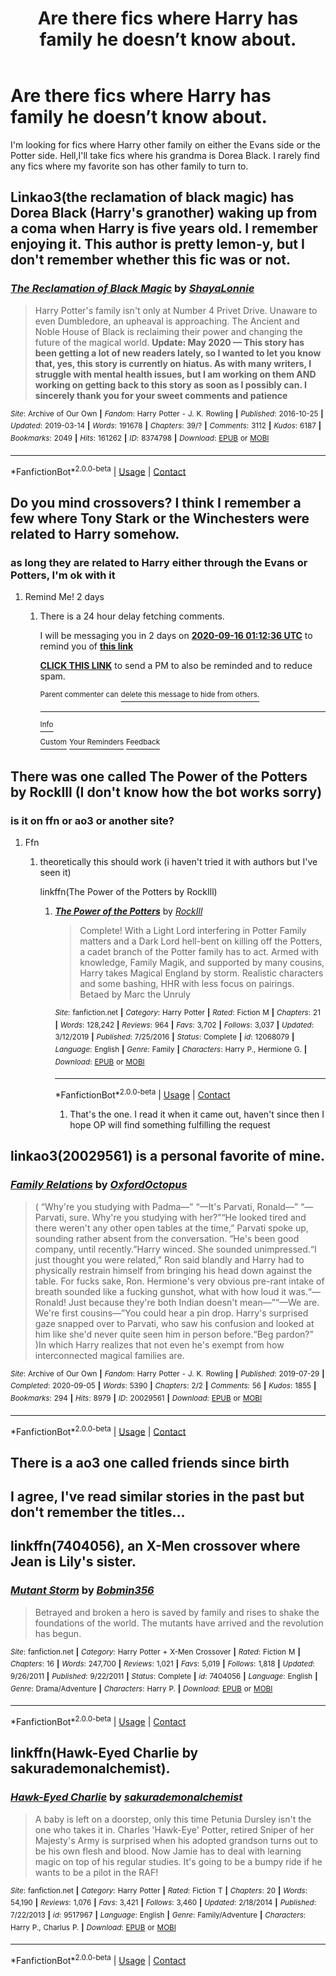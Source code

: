 #+TITLE: Are there fics where Harry has family he doesn’t know about.

* Are there fics where Harry has family he doesn’t know about.
:PROPERTIES:
:Author: Ed-One-San
:Score: 5
:DateUnix: 1599984313.0
:DateShort: 2020-Sep-13
:FlairText: Recommendation
:END:
I'm looking for fics where Harry other family on either the Evans side or the Potter side. Hell,I'll take fics where his grandma is Dorea Black. I rarely find any fics where my favorite son has other family to turn to.


** Linkao3(the reclamation of black magic) has Dorea Black (Harry's granother) waking up from a coma when Harry is five years old. I remember enjoying it. This author is pretty lemon-y, but I don't remember whether this fic was or not.
:PROPERTIES:
:Author: Seeker0fTruth
:Score: 4
:DateUnix: 1600004763.0
:DateShort: 2020-Sep-13
:END:

*** [[https://archiveofourown.org/works/8374798][*/The Reclamation of Black Magic/*]] by [[https://www.archiveofourown.org/users/ShayaLonnie/pseuds/ShayaLonnie][/ShayaLonnie/]]

#+begin_quote
  Harry Potter's family isn't only at Number 4 Privet Drive. Unaware to even Dumbledore, an upheaval is approaching. The Ancient and Noble House of Black is reclaiming their power and changing the future of the magical world. *Update: May 2020 --- This story has been getting a lot of new readers lately, so I wanted to let you know that, yes, this story is currently on hiatus. As with many writers, I struggle with mental health issues, but I am working on them AND working on getting back to this story as soon as I possibly can. I sincerely thank you for your sweet comments and patience*
#+end_quote

^{/Site/:} ^{Archive} ^{of} ^{Our} ^{Own} ^{*|*} ^{/Fandom/:} ^{Harry} ^{Potter} ^{-} ^{J.} ^{K.} ^{Rowling} ^{*|*} ^{/Published/:} ^{2016-10-25} ^{*|*} ^{/Updated/:} ^{2019-03-14} ^{*|*} ^{/Words/:} ^{191678} ^{*|*} ^{/Chapters/:} ^{39/?} ^{*|*} ^{/Comments/:} ^{3112} ^{*|*} ^{/Kudos/:} ^{6187} ^{*|*} ^{/Bookmarks/:} ^{2049} ^{*|*} ^{/Hits/:} ^{161262} ^{*|*} ^{/ID/:} ^{8374798} ^{*|*} ^{/Download/:} ^{[[https://archiveofourown.org/downloads/8374798/The%20Reclamation%20of%20Black.epub?updated_at=1593633472][EPUB]]} ^{or} ^{[[https://archiveofourown.org/downloads/8374798/The%20Reclamation%20of%20Black.mobi?updated_at=1593633472][MOBI]]}

--------------

*FanfictionBot*^{2.0.0-beta} | [[https://github.com/FanfictionBot/reddit-ffn-bot/wiki/Usage][Usage]] | [[https://www.reddit.com/message/compose?to=tusing][Contact]]
:PROPERTIES:
:Author: FanfictionBot
:Score: 2
:DateUnix: 1600004788.0
:DateShort: 2020-Sep-13
:END:


** Do you mind crossovers? I think I remember a few where Tony Stark or the Winchesters were related to Harry somehow.
:PROPERTIES:
:Author: AceKat17
:Score: 4
:DateUnix: 1599997600.0
:DateShort: 2020-Sep-13
:END:

*** as long they are related to Harry either through the Evans or Potters, I'm ok with it
:PROPERTIES:
:Author: Ed-One-San
:Score: 1
:DateUnix: 1600032298.0
:DateShort: 2020-Sep-14
:END:

**** Remind Me! 2 days
:PROPERTIES:
:Author: AceKat17
:Score: 1
:DateUnix: 1600045956.0
:DateShort: 2020-Sep-14
:END:

***** There is a 24 hour delay fetching comments.

I will be messaging you in 2 days on [[http://www.wolframalpha.com/input/?i=2020-09-16%2001:12:36%20UTC%20To%20Local%20Time][*2020-09-16 01:12:36 UTC*]] to remind you of [[https://np.reddit.com/r/HPfanfiction/comments/irub29/are_there_fics_where_harry_has_family_he_doesnt/g56qqmk/?context=3][*this link*]]

[[https://np.reddit.com/message/compose/?to=RemindMeBot&subject=Reminder&message=%5Bhttps%3A%2F%2Fwww.reddit.com%2Fr%2FHPfanfiction%2Fcomments%2Firub29%2Fare_there_fics_where_harry_has_family_he_doesnt%2Fg56qqmk%2F%5D%0A%0ARemindMe%21%202020-09-16%2001%3A12%3A36%20UTC][*CLICK THIS LINK*]] to send a PM to also be reminded and to reduce spam.

^{Parent commenter can} [[https://np.reddit.com/message/compose/?to=RemindMeBot&subject=Delete%20Comment&message=Delete%21%20irub29][^{delete this message to hide from others.}]]

--------------

[[https://np.reddit.com/r/RemindMeBot/comments/e1bko7/remindmebot_info_v21/][^{Info}]]

[[https://np.reddit.com/message/compose/?to=RemindMeBot&subject=Reminder&message=%5BLink%20or%20message%20inside%20square%20brackets%5D%0A%0ARemindMe%21%20Time%20period%20here][^{Custom}]]
[[https://np.reddit.com/message/compose/?to=RemindMeBot&subject=List%20Of%20Reminders&message=MyReminders%21][^{Your Reminders}]]
[[https://np.reddit.com/message/compose/?to=Watchful1&subject=RemindMeBot%20Feedback][^{Feedback}]]
:PROPERTIES:
:Author: RemindMeBot
:Score: 1
:DateUnix: 1600135478.0
:DateShort: 2020-Sep-15
:END:


** There was one called The Power of the Potters by RockIll (I don't know how the bot works sorry)
:PROPERTIES:
:Author: GeneralLux
:Score: 2
:DateUnix: 1599992498.0
:DateShort: 2020-Sep-13
:END:

*** is it on ffn or ao3 or another site?
:PROPERTIES:
:Author: AceKat17
:Score: 2
:DateUnix: 1599997671.0
:DateShort: 2020-Sep-13
:END:

**** Ffn
:PROPERTIES:
:Author: GeneralLux
:Score: 1
:DateUnix: 1600070251.0
:DateShort: 2020-Sep-14
:END:

***** theoretically this should work (i haven't tried it with authors but I've seen it)

linkffn(The Power of the Potters by RockIll)
:PROPERTIES:
:Author: AceKat17
:Score: 2
:DateUnix: 1600102269.0
:DateShort: 2020-Sep-14
:END:

****** [[https://www.fanfiction.net/s/12068079/1/][*/The Power of the Potters/*]] by [[https://www.fanfiction.net/u/605250/RockIll][/RockIll/]]

#+begin_quote
  Complete! With a Light Lord interfering in Potter Family matters and a Dark Lord hell-bent on killing off the Potters, a cadet branch of the Potter family has to act. Armed with knowledge, Family Magik, and supported by many cousins, Harry takes Magical England by storm. Realistic characters and some bashing, HHR with less focus on pairings. Betaed by Marc the Unruly
#+end_quote

^{/Site/:} ^{fanfiction.net} ^{*|*} ^{/Category/:} ^{Harry} ^{Potter} ^{*|*} ^{/Rated/:} ^{Fiction} ^{M} ^{*|*} ^{/Chapters/:} ^{21} ^{*|*} ^{/Words/:} ^{128,242} ^{*|*} ^{/Reviews/:} ^{964} ^{*|*} ^{/Favs/:} ^{3,702} ^{*|*} ^{/Follows/:} ^{3,037} ^{*|*} ^{/Updated/:} ^{3/12/2019} ^{*|*} ^{/Published/:} ^{7/25/2016} ^{*|*} ^{/Status/:} ^{Complete} ^{*|*} ^{/id/:} ^{12068079} ^{*|*} ^{/Language/:} ^{English} ^{*|*} ^{/Genre/:} ^{Family} ^{*|*} ^{/Characters/:} ^{Harry} ^{P.,} ^{Hermione} ^{G.} ^{*|*} ^{/Download/:} ^{[[http://www.ff2ebook.com/old/ffn-bot/index.php?id=12068079&source=ff&filetype=epub][EPUB]]} ^{or} ^{[[http://www.ff2ebook.com/old/ffn-bot/index.php?id=12068079&source=ff&filetype=mobi][MOBI]]}

--------------

*FanfictionBot*^{2.0.0-beta} | [[https://github.com/FanfictionBot/reddit-ffn-bot/wiki/Usage][Usage]] | [[https://www.reddit.com/message/compose?to=tusing][Contact]]
:PROPERTIES:
:Author: FanfictionBot
:Score: 1
:DateUnix: 1600102294.0
:DateShort: 2020-Sep-14
:END:

******* That's the one. I read it when it came out, haven't since then I hope OP will find something fulfilling the request
:PROPERTIES:
:Author: GeneralLux
:Score: 1
:DateUnix: 1600121187.0
:DateShort: 2020-Sep-15
:END:


** linkao3(20029561) is a personal favorite of mine.
:PROPERTIES:
:Author: TrailingOffMidSente
:Score: 2
:DateUnix: 1600003646.0
:DateShort: 2020-Sep-13
:END:

*** [[https://archiveofourown.org/works/20029561][*/Family Relations/*]] by [[https://www.archiveofourown.org/users/OxfordOctopus/pseuds/OxfordOctopus][/OxfordOctopus/]]

#+begin_quote
  ( “Why're you studying with Padma---” “---It's Parvati, Ronald---” “---Parvati, sure. Why're you studying with her?”“He looked tired and there weren't any other open tables at the time,” Parvati spoke up, sounding rather absent from the conversation. “He's been good company, until recently.”Harry winced. She sounded unimpressed.“I just thought you were related,” Ron said blandly and Harry had to physically restrain himself from bringing his head down against the table. For fucks sake, Ron. Hermione's very obvious pre-rant intake of breath sounded like a fucking gunshot, what with how loud it was.“---Ronald! Just because they're both Indian doesn't mean---”“---We are. We're first cousins---”You could hear a pin drop. Harry's surprised gaze snapped over to Parvati, who saw his confusion and looked at him like she'd never quite seen him in person before.“Beg pardon?” )In which Harry realizes that not even he's exempt from how interconnected magical families are.
#+end_quote

^{/Site/:} ^{Archive} ^{of} ^{Our} ^{Own} ^{*|*} ^{/Fandom/:} ^{Harry} ^{Potter} ^{-} ^{J.} ^{K.} ^{Rowling} ^{*|*} ^{/Published/:} ^{2019-07-29} ^{*|*} ^{/Completed/:} ^{2020-09-05} ^{*|*} ^{/Words/:} ^{5390} ^{*|*} ^{/Chapters/:} ^{2/2} ^{*|*} ^{/Comments/:} ^{56} ^{*|*} ^{/Kudos/:} ^{1855} ^{*|*} ^{/Bookmarks/:} ^{294} ^{*|*} ^{/Hits/:} ^{8979} ^{*|*} ^{/ID/:} ^{20029561} ^{*|*} ^{/Download/:} ^{[[https://archiveofourown.org/downloads/20029561/Family%20Relations.epub?updated_at=1599341921][EPUB]]} ^{or} ^{[[https://archiveofourown.org/downloads/20029561/Family%20Relations.mobi?updated_at=1599341921][MOBI]]}

--------------

*FanfictionBot*^{2.0.0-beta} | [[https://github.com/FanfictionBot/reddit-ffn-bot/wiki/Usage][Usage]] | [[https://www.reddit.com/message/compose?to=tusing][Contact]]
:PROPERTIES:
:Author: FanfictionBot
:Score: 1
:DateUnix: 1600003662.0
:DateShort: 2020-Sep-13
:END:


** There is a ao3 one called friends since birth
:PROPERTIES:
:Author: keldlando
:Score: 2
:DateUnix: 1600006865.0
:DateShort: 2020-Sep-13
:END:


** I agree, I've read similar stories in the past but don't remember the titles...
:PROPERTIES:
:Author: patriottex
:Score: 1
:DateUnix: 1600003270.0
:DateShort: 2020-Sep-13
:END:


** linkffn(7404056), an X-Men crossover where Jean is Lily's sister.
:PROPERTIES:
:Author: Omeganian
:Score: 1
:DateUnix: 1600017143.0
:DateShort: 2020-Sep-13
:END:

*** [[https://www.fanfiction.net/s/7404056/1/][*/Mutant Storm/*]] by [[https://www.fanfiction.net/u/777540/Bobmin356][/Bobmin356/]]

#+begin_quote
  Betrayed and broken a hero is saved by family and rises to shake the foundations of the world. The mutants have arrived and the revolution has begun.
#+end_quote

^{/Site/:} ^{fanfiction.net} ^{*|*} ^{/Category/:} ^{Harry} ^{Potter} ^{+} ^{X-Men} ^{Crossover} ^{*|*} ^{/Rated/:} ^{Fiction} ^{M} ^{*|*} ^{/Chapters/:} ^{16} ^{*|*} ^{/Words/:} ^{247,700} ^{*|*} ^{/Reviews/:} ^{1,021} ^{*|*} ^{/Favs/:} ^{5,019} ^{*|*} ^{/Follows/:} ^{1,818} ^{*|*} ^{/Updated/:} ^{9/26/2011} ^{*|*} ^{/Published/:} ^{9/22/2011} ^{*|*} ^{/Status/:} ^{Complete} ^{*|*} ^{/id/:} ^{7404056} ^{*|*} ^{/Language/:} ^{English} ^{*|*} ^{/Genre/:} ^{Drama/Adventure} ^{*|*} ^{/Characters/:} ^{Harry} ^{P.} ^{*|*} ^{/Download/:} ^{[[http://www.ff2ebook.com/old/ffn-bot/index.php?id=7404056&source=ff&filetype=epub][EPUB]]} ^{or} ^{[[http://www.ff2ebook.com/old/ffn-bot/index.php?id=7404056&source=ff&filetype=mobi][MOBI]]}

--------------

*FanfictionBot*^{2.0.0-beta} | [[https://github.com/FanfictionBot/reddit-ffn-bot/wiki/Usage][Usage]] | [[https://www.reddit.com/message/compose?to=tusing][Contact]]
:PROPERTIES:
:Author: FanfictionBot
:Score: 1
:DateUnix: 1600017163.0
:DateShort: 2020-Sep-13
:END:


** linkffn(Hawk-Eyed Charlie by sakurademonalchemist).
:PROPERTIES:
:Author: steve_wheeler
:Score: 1
:DateUnix: 1600229694.0
:DateShort: 2020-Sep-16
:END:

*** [[https://www.fanfiction.net/s/9517967/1/][*/Hawk-Eyed Charlie/*]] by [[https://www.fanfiction.net/u/912889/sakurademonalchemist][/sakurademonalchemist/]]

#+begin_quote
  A baby is left on a doorstep, only this time Petunia Dursley isn't the one who takes it in. Charles 'Hawk-Eye' Potter, retired Sniper of her Majesty's Army is surprised when his adopted grandson turns out to be his own flesh and blood. Now Jamie has to deal with learning magic on top of his regular studies. It's going to be a bumpy ride if he wants to be a pilot in the RAF!
#+end_quote

^{/Site/:} ^{fanfiction.net} ^{*|*} ^{/Category/:} ^{Harry} ^{Potter} ^{*|*} ^{/Rated/:} ^{Fiction} ^{T} ^{*|*} ^{/Chapters/:} ^{20} ^{*|*} ^{/Words/:} ^{54,190} ^{*|*} ^{/Reviews/:} ^{1,076} ^{*|*} ^{/Favs/:} ^{3,421} ^{*|*} ^{/Follows/:} ^{3,460} ^{*|*} ^{/Updated/:} ^{2/18/2014} ^{*|*} ^{/Published/:} ^{7/22/2013} ^{*|*} ^{/id/:} ^{9517967} ^{*|*} ^{/Language/:} ^{English} ^{*|*} ^{/Genre/:} ^{Family/Adventure} ^{*|*} ^{/Characters/:} ^{Harry} ^{P.,} ^{Charlus} ^{P.} ^{*|*} ^{/Download/:} ^{[[http://www.ff2ebook.com/old/ffn-bot/index.php?id=9517967&source=ff&filetype=epub][EPUB]]} ^{or} ^{[[http://www.ff2ebook.com/old/ffn-bot/index.php?id=9517967&source=ff&filetype=mobi][MOBI]]}

--------------

*FanfictionBot*^{2.0.0-beta} | [[https://github.com/FanfictionBot/reddit-ffn-bot/wiki/Usage][Usage]] | [[https://www.reddit.com/message/compose?to=tusing][Contact]]
:PROPERTIES:
:Author: FanfictionBot
:Score: 2
:DateUnix: 1600229721.0
:DateShort: 2020-Sep-16
:END:

